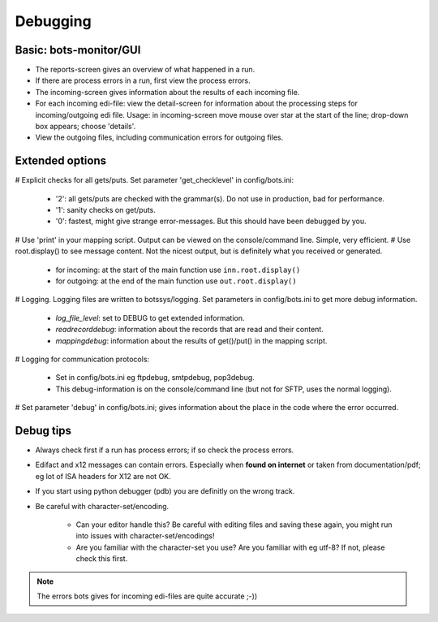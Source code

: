 Debugging
=========


Basic: bots-monitor/GUI
-----------------------------

- The reports-screen gives an overview of what happened in a run.
- If there are process errors in a run, first view the process errors.
- The incoming-screen gives information about the results of each incoming file.
- For each incoming edi-file: view the detail-screen for information about the processing steps for incoming/outgoing edi file. Usage: in incoming-screen move mouse over star at the start of the line; drop-down box appears; choose 'details'.
- View the outgoing files, including communication errors for outgoing files.



Extended options
----------------

# Explicit checks for all gets/puts. Set parameter 'get_checklevel' in config/bots.ini:

    - '2': all gets/puts are checked with the grammar(s). Do not use in production, bad for performance.
    - '1': sanity checks on get/puts.
    - '0': fastest, might give strange error-messages. But this should have been debugged by you.
    
# Use 'print' in your mapping script. Output can be viewed on the console/command line. Simple, very efficient.
# Use root.display() to see message content. Not the nicest output, but is definitely what you received or generated.

    - for incoming: at the start of the main function use ``inn.root.display()``
    - for outgoing: at the end of the main function use ``out.root.display()``

# Logging. Logging files are written to botssys/logging. Set parameters in config/bots.ini to get more debug information.

    - *log_file_level*: set to DEBUG to get extended information.
    - *readrecorddebug*: information about the records that are read and their content.
    - *mappingdebug*: information about the results of get()/put() in the mapping script. 

# Logging for communication protocols: 

    - Set in config/bots.ini eg ftpdebug, smtpdebug, pop3debug. 
    - This debug-information is on the console/command line (but not for SFTP, uses the normal logging).
    
# Set parameter 'debug' in config/bots.ini; gives information about the place in the code where the error occurred.



Debug tips
----------

- Always check first if a run has process errors; if so check the process errors.
- Edifact and x12 messages can contain errors. Especially when **found on internet** or taken from documentation/pdf; eg lot of ISA headers for X12 are not OK.
- If you start using python debugger (pdb) you are definitly on the wrong track.
- Be careful with character-set/encoding.

    - Can your editor handle this? Be careful with editing files and saving these again, you might run into issues with character-set/encodings!
    - Are you familiar with the character-set you use? Are you familiar with eg utf-8? If not, please check this first.

.. note::
    The errors bots gives for incoming edi-files are quite accurate ;-))
